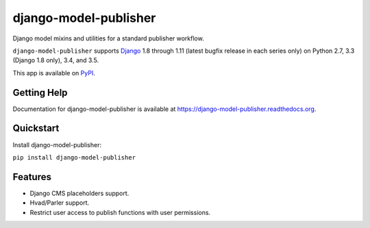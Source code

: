 =============================
django-model-publisher
=============================


.. image:: https://img.shields.io/pypi/v/django-model-publisher.svg
    :target: https://pypi.python.org/pypi/django-model-publisher

.. image:: https://img.shields.io/pypi/dm/django-model-publisher.svg
    :target: https://pypi.python.org/pypi/django-model-publisher

.. image:: https://img.shields.io/travis/jp74/django-model-publisher.svg
    :target: https://travis-ci.org/jp74/django-model-publisher

.. image:: https://coveralls.io/repos/jp74/django-model-publisher/badge.svg?branch=master
    :target: https://coveralls.io/r/jp74/django-model-publisher?branch=master

Django model mixins and utilities for a standard publisher workflow.

``django-model-publisher`` supports `Django`_ 1.8 through 1.11 (latest bugfix
release in each series only) on Python 2.7, 3.3 (Django 1.8 only), 3.4, and 3.5.

.. _Django: http://www.djangoproject.com/

This app is available on `PyPI`_.

.. _PyPI: https://pypi.python.org/pypi/django-model-publisher/


Getting Help
============

Documentation for django-model-publisher is available at https://django-model-publisher.readthedocs.org.


Quickstart
==========

Install django-model-publisher:

``pip install django-model-publisher``


Features
========

- Django CMS placeholders support.
- Hvad/Parler support.
- Restrict user access to publish functions with user permissions.